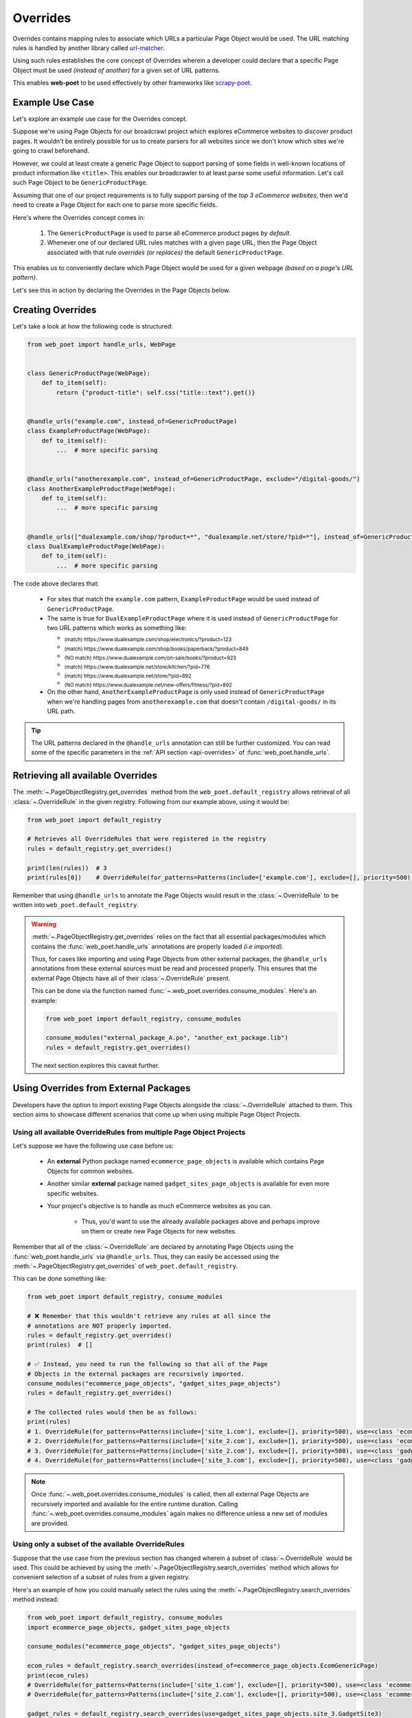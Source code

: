 .. _`intro-overrides`:

Overrides
=========

Overrides contains mapping rules to associate which URLs a particular
Page Object would be used. The URL matching rules is handled by another library
called `url-matcher <https://url-matcher.readthedocs.io>`_.

Using such rules establishes the core concept of Overrides wherein a developer
could declare that a specific Page Object must be used *(instead of another)*
for a given set of URL patterns.

This enables **web-poet** to be used effectively by other frameworks like 
`scrapy-poet <https://scrapy-poet.readthedocs.io>`_.

Example Use Case
----------------

Let's explore an example use case for the Overrides concept.

Suppose we're using Page Objects for our broadcrawl project which explores
eCommerce websites to discover product pages. It wouldn't be entirely possible
for us to create parsers for all websites since we don't know which sites we're
going to crawl beforehand.

However, we could at least create a generic Page Object to support parsing of
some fields in well-known locations of product information like ``<title>``.
This enables our broadcrawler to at least parse some useful information. Let's
call such Page Object to be ``GenericProductPage``.

Assuming that one of our project requirements is to fully support parsing of the
`top 3 eCommerce websites`, then we'd need to create a Page Object for each one
to parse more specific fields.

Here's where the Overrides concept comes in:

    1. The ``GenericProductPage`` is used to parse all eCommerce product pages
       `by default`.
    2. Whenever one of our declared URL rules matches with a given page URL,
       then the Page Object associated with that rule `overrides (or replaces)`
       the default ``GenericProductPage``.

This enables us to conveniently declare which Page Object would be used for a
given webpage `(based on a page's URL pattern)`.

Let's see this in action by declaring the Overrides in the Page Objects below.


Creating Overrides
------------------

Let's take a look at how the following code is structured:

.. code-block:: python

    from web_poet import handle_urls, WebPage


    class GenericProductPage(WebPage):
        def to_item(self):
            return {"product-title": self.css("title::text").get()}


    @handle_urls("example.com", instead_of=GenericProductPage)
    class ExampleProductPage(WebPage):
        def to_item(self):
            ...  # more specific parsing


    @handle_urls("anotherexample.com", instead_of=GenericProductPage, exclude="/digital-goods/")
    class AnotherExampleProductPage(WebPage):
        def to_item(self):
            ...  # more specific parsing


    @handle_urls(["dualexample.com/shop/?product=*", "dualexample.net/store/?pid=*"], instead_of=GenericProductPage)
    class DualExampleProductPage(WebPage):
        def to_item(self):
            ...  # more specific parsing

The code above declares that:

    - For sites that match the ``example.com`` pattern, ``ExampleProductPage``
      would be used instead of ``GenericProductPage``.
    - The same is true for ``DualExampleProductPage`` where it is used
      instead of ``GenericProductPage`` for two URL patterns which works as
      something like:

      - :sub:`(match) https://www.dualexample.com/shop/electronics/?product=123`
      - :sub:`(match) https://www.dualexample.com/shop/books/paperback/?product=849`
      - :sub:`(NO match) https://www.dualexample.com/on-sale/books/?product=923`
      - :sub:`(match) https://www.dualexample.net/store/kitchen/?pid=776`
      - :sub:`(match) https://www.dualexample.net/store/?pid=892`
      - :sub:`(NO match) https://www.dualexample.net/new-offers/fitness/?pid=892`

    - On the other hand, ``AnotherExampleProductPage`` is only used instead of
      ``GenericProductPage`` when we're handling pages from ``anotherexample.com``
      that doesn't contain ``/digital-goods/`` in its URL path.

.. tip::

    The URL patterns declared in the ``@handle_urls`` annotation can still be
    further customized. You can read some of the specific parameters in the
    :ref:`API section <api-overrides>` of :func:`web_poet.handle_urls`.


Retrieving all available Overrides
----------------------------------

The :meth:`~.PageObjectRegistry.get_overrides` method from the ``web_poet.default_registry``
allows retrieval of  all :class:`~.OverrideRule` in the given registry.
Following from our example above, using it would be:

.. code-block:: python

    from web_poet import default_registry

    # Retrieves all OverrideRules that were registered in the registry
    rules = default_registry.get_overrides()

    print(len(rules))  # 3
    print(rules[0])    # OverrideRule(for_patterns=Patterns(include=['example.com'], exclude=[], priority=500), use=<class 'my_project.page_objects.ExampleProductPage'>, instead_of=<class 'my_project.page_objects.GenericProductPage'>, meta={})

Remember that using ``@handle_urls`` to annotate the Page Objects would result
in the :class:`~.OverrideRule` to be written into ``web_poet.default_registry``.


.. warning::

    :meth:`~.PageObjectRegistry.get_overrides` relies on the fact that all essential
    packages/modules which contains the :func:`web_poet.handle_urls`
    annotations are properly loaded `(i.e imported)`.

    Thus, for cases like importing and using Page Objects from other external packages,
    the ``@handle_urls`` annotations from these external sources must be read and
    processed properly. This ensures that the external Page Objects have all of their
    :class:`~.OverrideRule` present.

    This can be done via the function named :func:`~.web_poet.overrides.consume_modules`.
    Here's an example:

    .. code-block:: python

        from web_poet import default_registry, consume_modules

        consume_modules("external_package_A.po", "another_ext_package.lib")
        rules = default_registry.get_overrides()

    The next section explores this caveat further.


Using Overrides from External Packages
--------------------------------------

Developers have the option to import existing Page Objects alongside the
:class:`~.OverrideRule` attached to them. This section aims to showcase different
scenarios that come up when using multiple Page Object Projects.

.. _`intro-rule-all`:

Using all available OverrideRules from multiple Page Object Projects
~~~~~~~~~~~~~~~~~~~~~~~~~~~~~~~~~~~~~~~~~~~~~~~~~~~~~~~~~~~~~~~~~~~~

Let's suppose we have the following use case before us:

    - An **external** Python package named ``ecommerce_page_objects`` is available
      which contains Page Objects for common websites.
    - Another similar **external** package named ``gadget_sites_page_objects`` is
      available for even more specific websites.
    - Your project's objective is to handle as much eCommerce websites as you
      can.

        - Thus, you'd want to use the already available packages above and
          perhaps improve on them or create new Page Objects for new websites.

Remember that all of the :class:`~.OverrideRule` are declared by annotating
Page Objects using the :func:`web_poet.handle_urls` via ``@handle_urls``. Thus,
they can easily be accessed using the :meth:`~.PageObjectRegistry.get_overrides`
of ``web_poet.default_registry``.

This can be done something like:

.. code-block:: python

    from web_poet import default_registry, consume_modules

    # ❌ Remember that this wouldn't retrieve any rules at all since the
    # annotations are NOT properly imported.
    rules = default_registry.get_overrides()
    print(rules)  # []

    # ✅ Instead, you need to run the following so that all of the Page
    # Objects in the external packages are recursively imported.
    consume_modules("ecommerce_page_objects", "gadget_sites_page_objects")
    rules = default_registry.get_overrides()

    # The collected rules would then be as follows:
    print(rules)
    # 1. OverrideRule(for_patterns=Patterns(include=['site_1.com'], exclude=[], priority=500), use=<class 'ecommerce_page_objects.site_1.EcomSite1'>, instead_of=<class 'ecommerce_page_objects.EcomGenericPage'>, meta={})
    # 2. OverrideRule(for_patterns=Patterns(include=['site_2.com'], exclude=[], priority=500), use=<class 'ecommerce_page_objects.site_2.EcomSite2'>, instead_of=<class 'ecommerce_page_objects.EcomGenericPage'>, meta={})
    # 3. OverrideRule(for_patterns=Patterns(include=['site_2.com'], exclude=[], priority=500), use=<class 'gadget_sites_page_objects.site_2.GadgetSite2'>, instead_of=<class 'gadget_sites_page_objects.GadgetGenericPage'>, meta={})
    # 4. OverrideRule(for_patterns=Patterns(include=['site_3.com'], exclude=[], priority=500), use=<class 'gadget_sites_page_objects.site_3.GadgetSite3'>, instead_of=<class 'gadget_sites_page_objects.GadgetGenericPage'>, meta={})

.. note::

    Once :func:`~.web_poet.overrides.consume_modules` is called, then all
    external Page Objects are recursively imported and available for the entire
    runtime duration. Calling :func:`~.web_poet.overrides.consume_modules` again
    makes no difference unless a new set of modules are provided.

.. _`intro-rule-subset`:

Using only a subset of the available OverrideRules
~~~~~~~~~~~~~~~~~~~~~~~~~~~~~~~~~~~~~~~~~~~~~~~~~~

Suppose that the use case from the previous section has changed wherein a
subset of :class:`~.OverrideRule` would be used. This could be achieved by
using the :meth:`~.PageObjectRegistry.search_overrides` method which allows for
convenient selection of a subset of rules from a given registry.

Here's an example of how you could manually select the rules using the
:meth:`~.PageObjectRegistry.search_overrides` method instead:

.. code-block:: python

    from web_poet import default_registry, consume_modules
    import ecommerce_page_objects, gadget_sites_page_objects

    consume_modules("ecommerce_page_objects", "gadget_sites_page_objects")

    ecom_rules = default_registry.search_overrides(instead_of=ecommerce_page_objects.EcomGenericPage)
    print(ecom_rules)
    # OverrideRule(for_patterns=Patterns(include=['site_1.com'], exclude=[], priority=500), use=<class 'ecommerce_page_objects.site_1.EcomSite1'>, instead_of=<class 'ecommerce_page_objects.EcomGenericPage'>, meta={})
    # OverrideRule(for_patterns=Patterns(include=['site_2.com'], exclude=[], priority=500), use=<class 'ecommerce_page_objects.site_2.EcomSite2'>, instead_of=<class 'ecommerce_page_objects.EcomGenericPage'>, meta={})

    gadget_rules = default_registry.search_overrides(use=gadget_sites_page_objects.site_3.GadgetSite3)
    print(gadget_rules)
    # OverrideRule(for_patterns=Patterns(include=['site_3.com'], exclude=[], priority=500), use=<class 'gadget_sites_page_objects.site_3.GadgetSite3'>, instead_of=<class 'gadget_sites_page_objects.GadgetGenericPage'>, meta={})

    rules = ecom_rules + gadget_rules
    print(rules)
    # OverrideRule(for_patterns=Patterns(include=['site_1.com'], exclude=[], priority=500), use=<class 'ecommerce_page_objects.site_1.EcomSite1'>, instead_of=<class 'ecommerce_page_objects.EcomGenericPage'>, meta={})
    # OverrideRule(for_patterns=Patterns(include=['site_2.com'], exclude=[], priority=500), use=<class 'ecommerce_page_objects.site_2.EcomSite2'>, instead_of=<class 'ecommerce_page_objects.EcomGenericPage'>, meta={})
    # OverrideRule(for_patterns=Patterns(include=['site_3.com'], exclude=[], priority=500), use=<class 'gadget_sites_page_objects.site_3.GadgetSite3'>, instead_of=<class 'gadget_sites_page_objects.GadgetGenericPage'>, meta={})

As you can see, using the :meth:`~.PageObjectRegistry.search_overrides` method allows you to
conveniently select for :class:`~.OverrideRule` which conform to a specific criteria. This
allows you to conveniently drill down to which :class:`~.OverrideRule` you're interested in
using.

.. _`overrides-custom-registry`:

After gathering all the pre-selected rules, we can then store it in a new instance
of :class:`~.PageObjectRegistry` in order to separate it from the ``default_registry``
which contains all of the rules. We can use the :meth:`~.PageObjectRegistry.from_override_rules`
for this:

.. code-block:: python

    from web_poet import PageObjectRegistry

    my_new_registry = PageObjectRegistry.from_override_rules(rules)


.. _`intro-improve-po`:

Improving on external Page Objects
~~~~~~~~~~~~~~~~~~~~~~~~~~~~~~~~~~

There would be cases wherein you're using Page Objects with :class:`~.OverrideRule`
from external packages only to find out that a few of them lacks some of the
fields or features that you need.

Let's suppose that we wanted to use `all` of the :class:`~.OverrideRule` similar
to this section: :ref:`intro-rule-all`. However, the ``EcomSite1`` Page Object
needs to properly handle some edge cases where some fields are not being extracted
properly. One way to fix this is to subclass the said Page Object and improve its
``to_item()`` method, or even creating a new class entirely. For simplicity, let's
have the first approach as an example:

.. code-block:: python

    from web_poet import default_registry, consume_modules, handle_urls
    import ecommerce_page_objects, gadget_sites_page_objects

    consume_modules("ecommerce_page_objects", "gadget_sites_page_objects")
    rules = default_registry.get_overrides()

    # The collected rules would then be as follows:
    print(rules)
    # 1. OverrideRule(for_patterns=Patterns(include=['site_1.com'], exclude=[], priority=500), use=<class 'ecommerce_page_objects.site_1.EcomSite1'>, instead_of=<class 'ecommerce_page_objects.EcomGenericPage'>, meta={})
    # 2. OverrideRule(for_patterns=Patterns(include=['site_2.com'], exclude=[], priority=500), use=<class 'ecommerce_page_objects.site_2.EcomSite2'>, instead_of=<class 'ecommerce_page_objects.EcomGenericPage'>, meta={})
    # 3. OverrideRule(for_patterns=Patterns(include=['site_2.com'], exclude=[], priority=500), use=<class 'gadget_sites_page_objects.site_2.GadgetSite2'>, instead_of=<class 'gadget_sites_page_objects.GadgetGenericPage'>, meta={})
    # 4. OverrideRule(for_patterns=Patterns(include=['site_3.com'], exclude=[], priority=500), use=<class 'gadget_sites_page_objects.site_3.GadgetSite3'>, instead_of=<class 'gadget_sites_page_objects.GadgetGenericPage'>, meta={})

    @handle_urls("site_1.com", instead_of=ecommerce_page_objects.EcomGenericPage, priority=1000)
    class ImprovedEcomSite1(ecommerce_page_objects.site_1.EcomSite1):
        def to_item(self):
            ...  # call super().to_item() and improve on the item's shortcomings

    rules = default_registry.get_overrides()
    print(rules)
    # 1. OverrideRule(for_patterns=Patterns(include=['site_1.com'], exclude=[], priority=500), use=<class 'ecommerce_page_objects.site_1.EcomSite1'>, instead_of=<class 'ecommerce_page_objects.EcomGenericPage'>, meta={})
    # 2. OverrideRule(for_patterns=Patterns(include=['site_2.com'], exclude=[], priority=500), use=<class 'ecommerce_page_objects.site_2.EcomSite2'>, instead_of=<class 'ecommerce_page_objects.EcomGenericPage'>, meta={})
    # 3. OverrideRule(for_patterns=Patterns(include=['site_2.com'], exclude=[], priority=500), use=<class 'gadget_sites_page_objects.site_2.GadgetSite2'>, instead_of=<class 'gadget_sites_page_objects.GadgetGenericPage'>, meta={})
    # 4. OverrideRule(for_patterns=Patterns(include=['site_3.com'], exclude=[], priority=500), use=<class 'gadget_sites_page_objects.site_3.GadgetSite3'>, instead_of=<class 'gadget_sites_page_objects.GadgetGenericPage'>, meta={})
    # 5. OverrideRule(for_patterns=Patterns(include=['site_1.com'], exclude=[], priority=1000), use=<class 'my_project.ImprovedEcomSite1'>, instead_of=<class 'ecommerce_page_objects.EcomGenericPage'>, meta={})

Notice that we're adding a new :class:`~.OverrideRule` for the same URL pattern
for ``site_1.com``.

When the time comes that a Page Object needs to be selected when parsing ``site_1.com``
and it needs to replace ``ecommerce_page_objects.EcomGenericPage``, rules **#1**
and **#5** will be the choices. However, since we've assigned a much **higher priority**
for the new rule in **#5** than the default ``500`` value,  rule **#5** will be
chosen because of its higher priority value.

More details on this in the :ref:`Priority Resolution <priority-resolution>`
subsection.


Handling conflicts from using Multiple External Packages
--------------------------------------------------------

You might've observed from the previous section that retrieving the list of all
:class:`~.OverrideRule` from two different external packages may result in a
conflict. 

We can take a look at the rules for **#2** and **#3** when we were importing all
available rules:

.. code-block:: python

    # 2. OverrideRule(for_patterns=Patterns(include=['site_2.com'], exclude=[], priority=500), use=<class 'ecommerce_page_objects.site_2.EcomSite2'>, instead_of=<class 'ecommerce_page_objects.EcomGenericPage'>, meta={})
    # 3. OverrideRule(for_patterns=Patterns(include=['site_2.com'], exclude=[], priority=500), use=<class 'gadget_sites_page_objects.site_2.GadgetSite2'>, instead_of=<class 'gadget_sites_page_objects.GadgetGenericPage'>, meta={})

However, it's technically **NOT** a `conflict`, **yet**, since:

    - ``ecommerce_page_objects.site_2.EcomSite2`` would only be used in **site_2.com**
      if ``ecommerce_page_objects.EcomGenericPage`` is to be replaced.
    - The same case with ``gadget_sites_page_objects.site_2.GadgetSite2`` wherein
      it's only going to be utilized for **site_2.com** if the following is to be
      replaced: ``gadget_sites_page_objects.GadgetGenericPage``.

It would be only become a conflict if both rules for **site_2.com** `intend to
replace the` **same** `Page Object`.

However, let's suppose that there are some :class:`~.OverrideRule` which actually
result in a conflict. To give an example, let's suppose that rules **#2** and **#3**
`intends to replace the` **same** `Page Object`. It would look something like:

.. code-block:: python

    # 2. OverrideRule(for_patterns=Patterns(include=['site_2.com'], exclude=[], priority=500), use=<class 'ecommerce_page_objects.site_2.EcomSite2'>, instead_of=<class 'common_items.ProductGenericPage'>, meta={})
    # 3. OverrideRule(for_patterns=Patterns(include=['site_2.com'], exclude=[], priority=500), use=<class 'gadget_sites_page_objects.site_2.GadgetSite2'>, instead_of=<class 'common_items.ProductGenericPage'>, meta={})

Notice that the ``instead_of`` param are the same and only the ``use`` param
remained different.

There are two main ways we recommend in solving this.

.. _`priority-resolution`:

**1. Priority Resolution**

If you notice, the ``for_patterns`` attribute of :class:`~.OverrideRule` is an
instance of `url_matcher.Patterns
<https://url-matcher.readthedocs.io/en/stable/api_reference.html#module-url-matcher>`_.
This instance also has a ``priority`` param where a higher value will be chosen
in times of conflict.

.. note::

    The `url-matcher`_ library is the one responsible breaking such ``priority`` conflicts
    `(amongst others)`. It's specifically discussed in this section: `rules-conflict-resolution
    <https://url-matcher.readthedocs.io/en/stable/intro.html#rules-conflict-resolution>`_.

Unfortunately, updating the ``priority`` value directly isn't possible as the
:class:`url_matcher.Patterns` is a **frozen** `dataclass`. The same is true for
:class:`~.OverrideRule`. This is made by design so that they are hashable and could
be deduplicated immediately without consequences of them changing in value.

The only way that the ``priority`` value can be changed is by creating a new
:class:`~.OverrideRule` with a different ``priority`` value (`higher if it needs
more priority`). You don't necessarily need to `delete` the **old**
:class:`~.OverrideRule` since they will be resolved via ``priority`` anyways.

Creating a new :class:`~.OverrideRule` with a higher priority could be as easy as:

    1. Subclassing the Page Object in question.
    2. Create a new :func:`web_poet.handle_urls` annotation with the same URL
       pattern and Page Object to override but with a much higher priority.

Here's an example:

.. code-block:: python

    from web_poet import default_registry, consume_modules, handle_urls
    import ecommerce_page_objects, gadget_sites_page_objects, common_items

    @handle_urls("site_2.com", instead_of=common_items.ProductGenericPage, priority=1000)
    class EcomSite2Copy(ecommerce_page_objects.site_1.EcomSite1):
        def to_item(self):
            return super().to_item()

Now, the conflicting **#2** and **#3** rules would never be selected because of
the new :class:`~.OverrideRule` having a much higher priority (see rule **#4**):

.. code-block:: python

    # 2. OverrideRule(for_patterns=Patterns(include=['site_2.com'], exclude=[], priority=500), use=<class 'ecommerce_page_objects.site_2.EcomSite2'>, instead_of=<class 'common_items.ProductGenericPage'>, meta={})
    # 3. OverrideRule(for_patterns=Patterns(include=['site_2.com'], exclude=[], priority=500), use=<class 'gadget_sites_page_objects.site_2.GadgetSite2'>, instead_of=<class 'common_items.ProductGenericPage'>, meta={})

    # 4. OverrideRule(for_patterns=Patterns(include=['site_2.com'], exclude=[], priority=1000), use=<class 'my_project.EcomSite2Copy'>, instead_of=<class 'common_items.ProductGenericPage'>, meta={})

A similar idea was also discussed in the :ref:`intro-improve-po` section.


**2. Specifically Selecting the Rules**

When the last resort of ``priority``-resolution doesn't work, then you could always
specifically select the list of :class:`~.OverrideRule` you want to use.

We **recommend** in creating an **inclusion**-list rather than an **exclusion**-list
since the latter is quite brittle. For instance, an external package you're using
has updated its rules and the exlusion strategy misses out on a few rules that
were recently added. This could lead to a `silent-error` of receiving a different
set of rules than expected.

This **inclusion**-list approach can be done by importing the Page Objects directly
and creating instances of :class:`~.OverrideRule` from it. You could also import
all of the available :class:`~.OverrideRule` using :meth:`~.PageObjectRegistry.get_overrides`
to sift through the list of available rules and manually selecting the rules you need.

Most of the time, the needed rules are the ones which uses the Page Objects we're
interested in. Since :class:`~.PageObjectRegistry` is a ``dict`` subclass, you can
easily find the Page Object's rule using its `key`. Here's an example:

.. code-block:: python

    from web_poet import default_registry, consume_modules
    import package_A, package_B, package_C

    consume_modules("package_A", "package_B", "package_C")

    rules = [
        default_registry[package_A.PageObject1],  # OverrideRule(for_patterns=Patterns(include=['site_A.com'], exclude=[], priority=500), use=<class 'package_A.PageObject1'>, instead_of=<class 'GenericPage'>, meta={})
        default_registry[package_B.PageObject2],  # OverrideRule(for_patterns=Patterns(include=['site_B.com'], exclude=[], priority=500), use=<class 'package_B.PageObject2'>, instead_of=<class 'GenericPage'>, meta={})
        default_registry[package_C.PageObject3],  # OverrideRule(for_patterns=Patterns(include=['site_C.com'], exclude=[], priority=500), use=<class 'package_C.PageObject3'>, instead_of=<class 'GenericPage'>, meta={})
    ]

Another approach would be using the :meth:`~.PageObjectRegistry.search_overrides`
functionality as described from this tutorial section: :ref:`intro-rule-subset`.
The :meth:`~.PageObjectRegistry.search_overrides` is quite useful in cases wherein
the **POP** contains a lot of rules as it presents a utility for programmatically
searching for them.

Here's an example:

.. code-block:: python

    from url_matcher import Patterns
    from web_poet import default_registry, consume_modules
    import package_A, package_B, package_C

    consume_modules("package_A", "package_B", "package_C")

    rule_from_A = default_registry.search_overrides(use=package_A.PageObject1)
    print(rule_from_A)
    # [OverrideRule(for_patterns=Patterns(include=['site_A.com'], exclude=[], priority=500), use=<class 'package_A.PageObject1'>, instead_of=<class 'GenericPage'>, meta={})]

    rule_from_B = default_registry.search_overrides(instead_of=GenericProductPage)
    print(rule_from_B)
    # []

    rule_from_C = default_registry.search_overrides(for_patterns=Patterns(include=["site_C.com"]))
    print(rule_from_C)
    # [
    #     OverrideRule(for_patterns=Patterns(include=['site_C.com'], exclude=[], priority=500), use=<class 'package_C.PageObject3'>, instead_of=<class 'GenericPage'>, meta={}),
    #     OverrideRule(for_patterns=Patterns(include=['site_C.com'], exclude=[], priority=1000), use=<class 'package_C.PageObject3_improved'>, instead_of=<class 'GenericPage'>, meta={})
    # ]

    rules = rule_from_A + rule_from_B + rule_from_C
